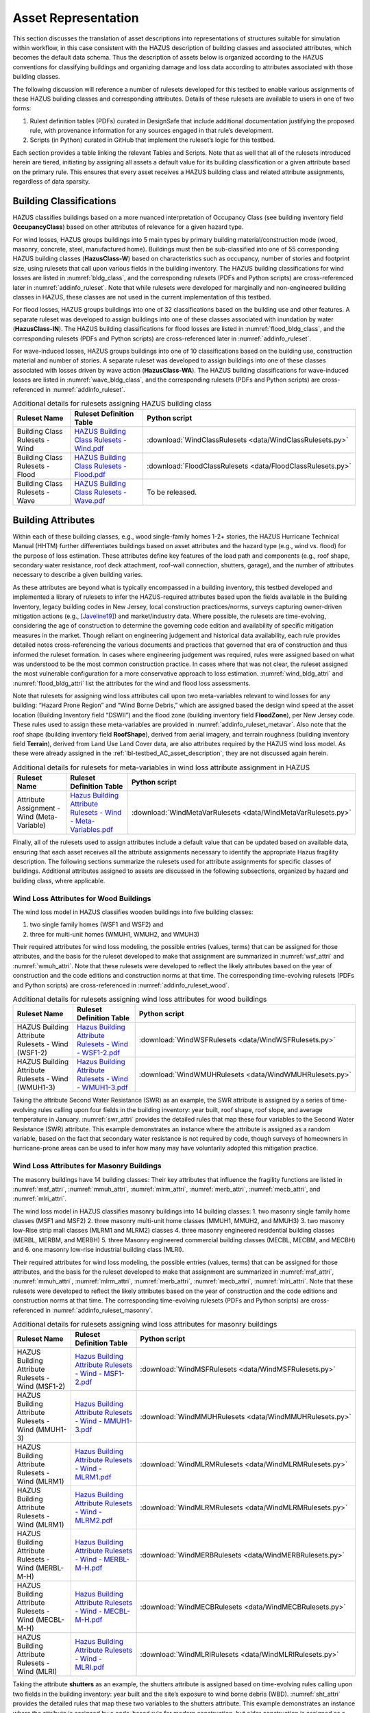 .. _lbl-testbed_AC_asset_representation:

********************
Asset Representation
********************

This section discusses the translation of asset descriptions into representations 
of structures suitable for simulation within workflow, in this case consistent with 
the HAZUS description of building classes and associated attributes, which becomes 
the default data schema. Thus the description of assets below is organized according 
to the HAZUS conventions for classifying buildings and organizing damage and loss data 
according to attributes associated with those building classes.

The following discussion will reference a number of rulesets developed for this testbed 
to enable various assignments of these HAZUS building classes and corresponding attributes. 
Details of these rulesets are available to users in one of two forms: 

1. Rulest definition tables (PDFs) curated in DesignSafe that include additional documentation 
   justifying the proposed rule, with provenance information for any sources engaged in that 
   rule’s development.
2. Scripts (in Python) curated in GitHub that implement the ruleset’s logic for this testbed.

Each section provides a table linking the relevant Tables and Scripts. Note that as well 
that all of the rulesets introduced herein are tiered, initiating by assigning all assets 
a default value for its building classification or a given attribute based on the primary 
rule. This ensures that every asset receives a HAZUS building class and related attribute 
assignments, regardless of data sparsity. 

.. _lbl-testbed_AC_asset_representation_building_classification:

Building Classifications
==========================

HAZUS classifies buildings based on a more nuanced interpretation of Occupancy Class 
(see building inventory field **OccupancyClass**) based on other attributes of relevance 
for a given hazard type.

For wind losses, HAZUS groups buildings into 5 main types by primary building material/construction 
mode (wood, masonry, concrete, steel, manufactured home). Buildings must then be sub-classified 
into one of 55 corresponding HAZUS building classes (**HazusClass-W**) based on characteristics 
such as occupancy, number of stories and footprint size, using rulesets that call upon various 
fields in the building inventory. The HAZUS building classifications for wind losses are listed 
in :numref:`bldg_class`, and the corresponding rulesets (PDFs and Python scripts) are cross-referenced 
later in :numref:`addinfo_ruleset`. Note that while rulesets were developed for marginally and non-engineered 
building classes in HAZUS, these classes are not used in the current implementation of this testbed.

.. csv-table:: HAZUS building classification for wind loss assessment.
   :name: bldg_class
   :file: data/bldg_class_new.csv
   :header-rows: 1
   :align: center

For flood losses, HAZUS groups buildings into one of 32 classifications based on the building use 
and other features. A separate ruleset was developed to assign buildings into one of these classes 
associated with inundation by water (**HazusClass-IN**). The HAZUS building classifications for flood 
losses are listed in :numref:`flood_bldg_class`, and the corresponding rulesets (PDFs and Python scripts) 
are cross-referenced later in :numref:`addinfo_ruleset`.

.. csv-table:: HAZUS building classification for flood loss assessment.
   :name: flood_bldg_class
   :file: data/flood_bldg_class_new.csv
   :header-rows: 1
   :align: center

For wave-induced losses, HAZUS groups buildings into one of 10 classifications based on the building 
use, construction material and number of stories. A separate ruleset was developed to assign buildings 
into one of these classes associated with losses driven by wave action (**HazusClass-WA**). The HAZUS 
building classifications for wave-induced losses are listed in :numref:`wave_bldg_class`, and the corresponding 
rulesets (PDFs and Python scripts) are cross-referenced in :numref:`addinfo_ruleset`.

.. csv-table:: HAZUS building classification for wave-induced loss assessment.
   :name: wave_bldg_class
   :file: data/wave_bldg_class_new.csv
   :header-rows: 1
   :align: center

.. list-table:: Additional details for rulesets assigning HAZUS building class
   :name: addinfo_ruleset
   :header-rows: 1
   :align: center

   * - Ruleset Name
     - Ruleset Definition Table
     - Python script
   * - Building Class Rulesets - Wind
     - `HAZUS Building Class Rulesets - Wind.pdf <https://berkeley.box.com/s/602imclyqm1ohvfqliqro0bzq4v0wdj3>`_
     - :download:`WindClassRulesets <data/WindClassRulesets.py>`
   * - Building Class Rulesets - Flood
     - `HAZUS Building Class Rulesets - Flood.pdf <https://berkeley.box.com/s/6gqyu66b9d74ctto6x1k74i95q2wksrb>`_
     - :download:`FloodClassRulesets <data/FloodClassRulesets.py>`
   * - Building Class Rulesets - Wave
     - `HAZUS Building Class Rulesets - Wave.pdf <https://berkeley.box.com/s/sr8p05yp230qwcyodeh1w39wxw6qurp6>`_
     - To be released.

Building Attributes
======================

Within each of these building classes, e.g., wood single-family homes 1-2+ stories, the HAZUS Hurricane 
Technical Manual (HHTM) further differentiates buildings based on asset attributes and the hazard type 
(e.g., wind vs. flood) for the purpose of loss estimation. These attributes define key features of the 
load path and components (e.g., roof shape, secondary water resistance, roof deck attachment, roof-wall 
connection, shutters, garage), and the number of attributes necessary to describe a given building varies. 

As these attributes are beyond what is typically encompassed in a building inventory, this testbed developed 
and implemented a library of rulesets to infer the HAZUS-required attributes based upon the fields available 
in the Building Inventory, legacy building codes in New Jersey, local construction practices/norms, surveys 
capturing owner-driven mitigation actions (e.g., [Javeline19]_) and market/industry data. 
Where possible, the rulesets are time-evolving, considering the age of construction to determine the governing 
code edition and availability of specific mitigation measures in the market. Though reliant on engineering 
judgement and historical data availability, each rule provides detailed notes cross-referencing the various 
documents and practices that governed that era of construction and thus informed the ruleset formation. 
In cases where engineering judgement was required, rules were assigned based on what was understood to be 
the most common construction practice. In cases where that was not clear, the ruleset assigned the most 
vulnerable configuration for a more conservative approach to loss estimation. :numref:`wind_bldg_attri` 
and :numref:`flood_bldg_attri` list the attributes for the wind and flood loss assessments. 

.. csv-table:: Building attributes for wind loss assessment.
   :name: wind_bldg_attri
   :file: data/wind_bldg_attri.csv
   :header-rows: 1
   :align: center

.. csv-table:: Building attributes for flood loss assessment.
   :name: flood_bldg_attri
   :file: data/flood_bldg_attri.csv
   :header-rows: 1
   :align: center

Note that rulesets for assigning wind loss attributes call upon two meta-variables relevant to wind losses 
for any building: “Hazard Prone Region” and “Wind Borne Debris,” which are assigned based the design wind 
speed at the asset location (Building Inventory field “DSWII”) and the flood zone (building inventory field 
**FloodZone**), per New Jersey code. These rules used to assign these meta-variables are provided in 
:numref:`addinfo_ruleset_metavar`. Also note that the roof shape (building inventory field **RoofShape**), 
derived from aerial imagery, and terrain roughness (building inventory field **Terrain**), derived from 
Land Use Land Cover data, are also attributes required by the HAZUS wind loss model. As these were already 
assigned in the :ref:`lbl-testbed_AC_asset_description`, they are not discussed again herein.

.. list-table:: Additional details for rulesets for meta-variables in wind loss attribute assignment in HAZUS
   :name: addinfo_ruleset_metavar
   :header-rows: 1
   :align: center

   * - Ruleset Name
     - Ruleset Definition Table
     - Python script
   * - Attribute Assignment - Wind (Meta-Variable)
     - `Hazus Building Attribute Rulesets - Wind - Meta-Variables.pdf <https://berkeley.box.com/s/l4vdnfoakq8xsv4rmj64x4m2kxqritu7>`_
     - :download:`WindMetaVarRulesets <data/WindMetaVarRulesets.py>`

Finally, all of the rulesets used to assign attributes include a default value that can be updated based 
on available data, ensuring that each asset receives all the attribute assignments necessary to identify 
the appropriate Hazus fragility description. The following sections summarize the rulesets used for 
attribute assignments for specific classes of buildings. Additional attributes assigned to assets are 
discussed in the following subsections, organized by hazard and building class, where applicable.

Wind Loss Attributes for Wood Buildings
------------------------------------------

The wind loss model in HAZUS classifies wooden buildings into five building classes:
   
1. two single family homes (WSF1 and WSF2) and
2. three for multi-unit homes (WMUH1, WMUH2, and WMUH3)

Their required attributes for wind loss modeling, the possible entries (values, terms) that can be 
assigned for those attributes, and the basis for the ruleset developed to make that assignment are 
summarized in :numref:`wsf_attri` and :numref:`wmuh_attri`. Note that these rulesets were developed 
to reflect the likely attributes based on the year of construction and the code editions and 
construction norms at that time. The corresponding time-evolving rulesets (PDFs and Python scripts) 
are cross-referenced in :numref:`addinfo_ruleset_wood`.

.. csv-table:: Additional HAZUS attributes assigned for wood single family (WSF) homes: wind losses.
   :name: wsf_attri
   :file: data/wsf_attributes.csv
   :header-rows: 1
   :align: center

.. csv-table:: Additional HAZUS attributes assigned for wood multi-unit home (WMUH): wind losses.
   :name: wmuh_attri
   :file: data/wmuh_attributes.csv
   :header-rows: 1
   :align: center

.. list-table:: Additional details for rulesets assigning wind loss attributes for wood buildings
   :name: addinfo_ruleset_wood
   :header-rows: 1
   :align: center

   * - Ruleset Name
     - Ruleset Definition Table
     - Python script
   * - HAZUS Building Attribute Rulesets - Wind (WSF1-2)
     - `Hazus Building Attribute Rulesets - Wind - WSF1-2.pdf <https://berkeley.box.com/s/nod73v7shtj9x7ox7xw7b7nvmrs3e8oc>`_
     - :download:`WindWSFRulesets <data/WindWSFRulesets.py>`
   * - HAZUS Building Attribute Rulesets - Wind (WMUH1-3)
     - `Hazus Building Attribute Rulesets - Wind - WMUH1-3.pdf <https://berkeley.box.com/s/4v7405rit2u475daorayy9w6ssuezbz9>`_
     - :download:`WindWMUHRulesets <data/WindWMUHRulesets.py>`

Taking the attribute Second Water Resistance (SWR) as an example, the SWR attribute is assigned by 
a series of time-evolving rules calling upon four fields in the building inventory: year built, 
roof shape, roof slope, and average temperature in January. :numref:`swr_attri` provides the 
detailed rules that map these four variables to the Second Water Resistance (SWR) attribute. 
This example demonstrates an instance where the attribute is assigned as a random variable, 
based on the fact that secondary water resistance is not required by code, though surveys 
of homeowners in hurricane-prone areas can be used to infer how many may have voluntarily 
adopted this mitigation practice. 

.. csv-table:: Ruleset for determining the Second Water Resistance attribute for WSF homes.
   :name: swr_attri
   :file: data/example_wood_ruleset.csv
   :header-rows: 1
   :align: center


Wind Loss Attributes for Masonry Buildings
------------------------------------------------

The masonry buildings have 14 building classes: Their key attributes that influence the fragility 
functions are listed in :numref:`msf_attri`, :numref:`mmuh_attri`, :numref:`mlrm_attri`,
:numref:`merb_attri`, :numref:`mecb_attri`, and :numref:`mlri_attri`.

The wind loss model in HAZUS classifies masonry buildings into 14 building classes: 
1. two masonry single family home classes (MSF1 and MSF2)
2. three masonry multi-unit home classes (MMUH1, MMUH2, and MMUH3)
3. two masonry low-Rise strip mall classes (MLRM1 and MLRM2) classes
4. three masonry engineered residential building classes (MERBL, MERBM, and MERBH)
5. three Masonry engineered commercial building classes (MECBL, MECBM, and MECBH) and 
6. one masonry low-rise industrial building class (MLRI). 

Their required attributes for wind loss modeling, the possible entries (values, terms) that can be 
assigned for those attributes, and the basis for the ruleset developed to make that assignment 
are summarized in :numref:`msf_attri`, :numref:`mmuh_attri`, :numref:`mlrm_attri`, :numref:`merb_attri`, 
:numref:`mecb_attri`, :numref:`mlri_attri`. Note that these rulesets were developed to reflect 
the likely attributes based on the year of construction and the code editions and construction 
norms at that time. The corresponding time-evolving rulesets (PDFs and Python scripts) are 
cross-referenced in :numref:`addinfo_ruleset_masonry`.

.. csv-table:: Additional HAZUS attributes assigned for masonry single family (MSF) homes: wind losses.
   :name: msf_attri
   :file: data/msf_attributes.csv
   :header-rows: 1
   :align: center

.. csv-table:: Additional HAZUS attributes assigned for masonry multi-unit homes (MMUH): wind losses.
   :name: mmuh_attri
   :file: data/mmuh_attributes.csv
   :header-rows: 1
   :align: center

.. csv-table:: Additional HAZUS attributes assigned for masonry low-rise strip malls (MLRM): wind losses.
   :name: mlrm_attri
   :file: data/mlrm_attributes.csv
   :header-rows: 1
   :align: center

.. csv-table:: Additional HAZUS attributes assigned for masonry engineered residential buildings (MERB): wind losses.
   :name: merb_attri
   :file: data/merb_attributes.csv
   :header-rows: 1
   :align: center

.. csv-table:: Additional HAZUS attributes assigned for HAZUS masonry engineered commercial buildings (MECB): wind losses.
   :name: mecb_attri
   :file: data/mecb_attributes.csv
   :header-rows: 1
   :align: center

.. csv-table:: Additional HAZUS attributes assigned for masonry low-rise industrial buildings (MLRI): wind losses.
   :name: mlri_attri
   :file: data/mlri_attributes.csv
   :header-rows: 1
   :align: center

.. list-table:: Additional details for rulesets assigning wind loss attributes for masonry buildings
   :name: addinfo_ruleset_masonry
   :header-rows: 1
   :align: center

   * - Ruleset Name
     - Ruleset Definition Table
     - Python script
   * - HAZUS Building Attribute Rulesets - Wind (MSF1-2)
     - `Hazus Building Attribute Rulesets - Wind - MSF1-2.pdf <https://berkeley.box.com/s/8wayd687fxexa5am1zcig4d8lm37j3yq>`_
     - :download:`WindMSFRulesets <data/WindMSFRulesets.py>`
   * - HAZUS Building Attribute Rulesets - Wind (MMUH1-3)
     - `Hazus Building Attribute Rulesets - Wind - MMUH1-3.pdf <https://berkeley.box.com/s/4s8adtuxv09il3tomhi5l8temtvi5h0a>`_
     - :download:`WindMMUHRulesets <data/WindMMUHRulesets.py>`
   * - HAZUS Building Attribute Rulesets - Wind (MLRM1)
     - `Hazus Building Attribute Rulesets - Wind - MLRM1.pdf <https://berkeley.box.com/s/8ml2y60o2foe6vg6myuisuzfqhfu5v23>`_
     - :download:`WindMLRMRulesets <data/WindMLRMRulesets.py>`
   * - HAZUS Building Attribute Rulesets - Wind (MLRM1)
     - `Hazus Building Attribute Rulesets - Wind - MLRM2.pdf <https://berkeley.box.com/s/uqove169jtocgu52okerwuhffgkx8kd0>`_
     - :download:`WindMLRMRulesets <data/WindMLRMRulesets.py>`
   * - HAZUS Building Attribute Rulesets - Wind (MERBL-M-H)
     - `Hazus Building Attribute Rulesets - Wind - MERBL-M-H.pdf <https://berkeley.box.com/s/nzqdg77vamhn75n95kzjmumt0tlgz4zo>`_
     - :download:`WindMERBRulesets <data/WindMERBRulesets.py>`
   * - HAZUS Building Attribute Rulesets - Wind (MECBL-M-H)
     - `Hazus Building Attribute Rulesets - Wind - MECBL-M-H.pdf <https://berkeley.box.com/s/2jgsttwc29gppg8rna35yhwctztn3hwp>`_
     - :download:`WindMECBRulesets <data/WindMECBRulesets.py>`
   * - HAZUS Building Attribute Rulesets - Wind (MLRI)
     - `Hazus Building Attribute Rulesets - Wind - MLRI.pdf <https://berkeley.box.com/s/hn377m3o1pcgsi464xuwe4zwz0vhgjwa>`_
     - :download:`WindMLRIRulesets <data/WindMLRIRulesets.py>`

Taking the attribute **shutters** as an example, the shutters attribute is assigned based on time-evolving 
rules calling upon two fields in the building inventory: year built and the site’s exposure to wind borne 
debris (WBD). :numref:`sht_attri` provides the detailed rules that map these two variables to the shutters 
attribute. This example demonstrates an instance where the attribute is assigned by a code-based 
rule for modern construction, but older construction is assigned as a random variable, based on the 
fact that shutters were not codified before 2000 IBC, but human subjects data suggests potential 
rates of voluntary shutter use. It is assumed that shutters are used only in areas susceptible to WBD.

.. csv-table:: Ruleset for determining the shutter use for masonry engineered commercial buildings.
   :name: sht_attri
   :file: data/example_masonry_ruleset.csv
   :header-rows: 1
   :align: center



Wind Loss Attributes for Steel Buildings
------------------------------------------------

The wind loss model in HAZUS classifies steel buildings into nine building classes: 
1. three steel engineered residential building classes (SERBL, SERBM, and SERBH)
2. three steel engineered commercial building classes (SECBL, SECBM, and SECBH) and
3. three steel pre-engineered metal building systems (SPMBS, SPMBM, SPMBL). 

Their required attributes for wind loss modeling, the possible entries (values, terms) that 
can be assigned for those attributes, and the basis for the ruleset developed to make that 
assignment are summarized in :numref:`serb_attri`, :numref:`secb_attri`, :numref:`spmb_attri`:. 
Note that these rulesets were developed 
to reflect the likely attributes based on the year of construction and the code editions and 
construction norms at that time. The corresponding time-evolving rulesets (PDFs and Python 
scripts) are cross-referenced in :numref:`addinfo_ruleset_steel`.

.. csv-table:: Additional HAZUS attributes assigned for steel engineered residential buildings (SERB): wind losses.
   :name: serb_attri
   :file: data/serb_attributes.csv
   :header-rows: 1
   :align: center

.. csv-table:: Additional HAZUS attributes assigned for steel engineered commercial buildings (SECB): wind losses.
   :name: secb_attri
   :file: data/secb_attributes.csv
   :header-rows: 1
   :align: center

.. csv-table:: Additional HAZUS attributes assigned for steel pre-engineered metal building systems (SPMB): wind losses.
   :name: spmb_attri
   :file: data/spmb_attributes.csv
   :header-rows: 1
   :align: center

.. list-table:: Additional details for rulesets assigning wind loss attributes for steel buildings
   :name: addinfo_ruleset_steel
   :header-rows: 1
   :align: center

   * - Ruleset Name
     - Ruleset Definition Table
     - Python script
   * - HAZUS Building Attribute Rulesets - Wind (SERBL-M-H)
     - `Hazus Building Attribute Rulesets - Wind - SERBL-M-H.pdf <https://berkeley.box.com/s/ien050gsa67tlsjrhgvdqjhl3b3thh4f>`_
     - :download:`WindSERBRulesets <data/WindSERBRulesets.py>`
   * - HAZUS Building Attribute Rulesets - Wind (SECBL-M-H)
     - `Hazus Building Attribute Rulesets - Wind - SECBL-M-H.pdf <https://berkeley.box.com/s/7a32df1o9iqx5mzwqqcu94povgabjd8v>`_
     - :download:`WindSECBRulesets <data/WindSECBRulesets.py>`
   * - HAZUS Building Attribute Rulesets - Wind (SPMBS-M-L)
     - `Hazus Building Attribute Rulesets - Wind - SPMBS-M-L.pdf <https://berkeley.box.com/s/3bgxtrr9t5dh1tn6izksdpjxt62zv3wv>`_
     - :download:`WindSPMBRulesets <data/WindSPMBRulesets.py>`


Taking the attribute wind to wall ratio (**WWR**) as an example, the WWR attribute is assigned based on a 
rule that calls upon the window area estimate from the building inventory (field: WindowArea). :numref:`wwr_attri` 
provides the detailed rule that maps this variable to the WWR attribute. Note that WindowArea is a field 
that can be estimated from streetview data, but this rule also demonstrates how the value can be estimated 
based on industry norms (see explanation surrounding default value). This attribute is not assumed to evolve 
with time.

.. csv-table:: Ruleset for determining the window to wall ratio for steel engineered commercial buildings.
   :name: wwr_attri
   :file: data/example_steel_ruleset.csv
   :header-rows: 1
   :align: center


Wind Loss Attributes for Concrete Buildings
------------------------------------------------

The wind loss model in HAZUS classifies steel buildings into 6 building classes: 
1. three concrete engineered residential building classes (CERBL, CERBM, and CERBH) and
2. three concrete engineered commercial building classes (CECBL, CECBM, and CECBH). 

Their required attributes for wind loss modeling, the possible entries (values, terms) that can be assigned 
for those attributes, and the basis for the ruleset developed to make that assignment are summarized in 
:numref:`cerb_attri` and :numref:`cecb_attri`. Note that these rulesets were developed to reflect the likely 
attributes based on the year of construction and the code editions and construction norms at that time. 
The corresponding time-evolving rulesets (PDFs and Python scripts) are cross-referenced in :numref:`addinfo_ruleset_concrete`.

.. csv-table:: Additional HAZUS attributes assigned for concrete engineered residential buildings (CERB): wind losses.
   :name: cerb_attri
   :file: data/cerb_attributes.csv
   :header-rows: 1
   :align: center

.. csv-table:: Additional HAZUS attributes assigned for concrete engineered commercial buildings (CECB): wind losses.
   :name: cecb_attri
   :file: data/cecb_attributes.csv
   :header-rows: 1
   :align: center

.. list-table:: Additional details for rulesets assigning wind loss attributes for concrete buildings.
   :name: addinfo_ruleset_concrete
   :header-rows: 1
   :align: center

   * - Ruleset Name
     - Ruleset Definition Table
     - Python script
   * - HAZUS Building Attribute Rulesets - Wind (CERBL-M-H)
     - `Hazus Building Attribute Rulesets - Wind - CERBL-M-H.pdf <https://berkeley.box.com/s/sbcgkw8q4ps1mncu9bu87oz83lr5mga3>`_
     - :download:`WindCERBRulesets <data/WindCERBRulesets.py>`
   * - HAZUS Building Attribute Rulesets - Wind (CECBL-M-H)
     - `Hazus Building Attribute Rulesets - Wind - CECBL-M-H.pdf <https://berkeley.box.com/s/scuv8u64atudekvxpda9mh8aol1wuphk>`_
     - :download:`WindCECBRulesets <data/WindCECBRulesets.py>`

Taking the attribute roof cover (RoofCvr) as an example, the RoofCvr attribute is assigned based on a 
ruleset that calls upon the roof shape and year built from the building inventory. :numref:`rc_attri`
provides the detailed rule that maps these variables to the RoofCvr attribute. This provides an example of an 
attribute that is inferred from construction practices based on when different roof cover products entered 
the market. 

.. csv-table:: Ruleset for determining the window to wall ratio for concrete engineered residential buildings.
   :name: rc_attri
   :file: data/example_concrete_ruleset.csv
   :header-rows: 1
   :align: center


Wind Loss Attributes for Manufactured Homes
------------------------------------------------

The wind loss model in HAZUS classifies manufactured homes (MH) into five building classes that are organized 
into three groupings, based on phasing of revisions to Housing and Urban Development (HUD) guidelines: 
1. manufactured homes built before 1976 (MHPHUD)
2. manufactured homes built after 1976 and before 1995 (MH76HUD)
3. manufactured homes built after 1994 (MH94HUDI, M94HUDII, MH94HUDIII). 

Their required attributes for wind loss modeling, the possible entries (values, terms) that can be assigned 
for those attributes, and the basis for the ruleset developed to make that assignment are summarized in 
:numref:`mh_attri`. ote that these rulesets were developed to reflect the likely 
attributes based on the year of construction and the code editions and construction norms at that time. 
The corresponding time-evolving rulesets (PDFs and Python scripts) are cross-referenced in :numref:`addinfo_ruleset_mh`.

.. csv-table:: Additional HAZUS attributes assigned to Manufactured Homes (MH).
   :name: mh_attri
   :file: data/mh_attributes.csv
   :header-rows: 1
   :align: center

.. list-table:: Additional details for rulesets assigning wind loss attributes for manufactured homes.
   :name: addinfo_ruleset_mh
   :header-rows: 1
   :align: center

   * - Ruleset Name
     - Ruleset Definition Table
     - Python script
   * - HAZUS Building Attribute Rulesets - Wind (Manufactured Homes)
     - `Hazus Building Attribute Rulesets - Wind - MH76HUD.pdf <https://berkeley.box.com/s/qfde2jo5ry65ev349fu7bkuz5w2c3162>`_, 
       `Hazus Building Attribute Rulesets - Wind - MH94HUDI-II-III.pdf <https://berkeley.box.com/s/guop1ln5le5rrjqy4l2xk3p3b2b40n55>`_,
       `Hazus Building Attribute Rulesets - Wind - MHPHUD.pdf <https://berkeley.box.com/s/4vz0a7pirgxaunyvt7ot39d5aty7wtan>`_
     - :download:`WindMHRulesets <data/WindMHRulesets.py>`

Taking the attribute tie down (TieDown) as an example, the ruleset in :numref:`td_attri` considers 
the Year Built to determine if tie down use is governed by HUD standards based on the design 
wind speed or if it is a voluntary action predating code requirements and thus is governed by 
human subjects data. This provides an example of an attribute that is inferred from construction 
practices based on when different roof cover products entered the market. 

.. csv-table:: Ruleset for determining the tie down for manufactured homes.
   :name: td_attri
   :file: data/example_mh_ruleset.csv
   :header-rows: 1
   :align: center


Wind Loss Attributes for Essential Facilities
------------------------------------------------

The wind loss model in HAZUS futher classifies several groupings of essential facilities:
1. Fire Staions and Elementary Schools (HUEFFS, HUEFSS)
2. High Schools: 2-story and 3-story (HUEFSM, HUEFSL)
3. Hospitials: small, medium, large (HUEFHS, HUEFHM, HUEFHL)
4. Police Stations and Emergency Operations Centers (HUEFPS, HUEFEO)
   
Their required attributes for wind loss modeling, the possible entries (values, terms) that can be
assigned for those attributes, and the basis for the ruleset developed to make that assignment are summarized 
in :numref:`hu1_attri`, :numref:`hu2_attri`, :numref:`hu3_attri`, and :numref:`hu4_attri`. 
Note that these rulesets were developed to reflect the likely attibutes based on the year of construction and
the code editions and construction norms at that time. The corresponding time-evolving rulesets (PDFs and Python scriots)
are cross-referenced in :numref:`addinfo_ruleset_ef`.

.. csv-table:: Additional HAZUS attributes assigned for fire stations and elementary schools: wind losses.
   :name: hu1_attri
   :file: data/hu1_attributes.csv
   :header-rows: 1
   :align: center

.. csv-table:: Additional HAZUS attributes assigned for 2-story and 3-story high schools: wind losses.
   :name: hu2_attri
   :file: data/hu2_attributes.csv
   :header-rows: 1
   :align: center

.. csv-table:: Additional HAZUS attributes assigned for hospitals: wind losses.
   :name: hu3_attri
   :file: data/hu3_attributes.csv
   :header-rows: 1
   :align: center

.. csv-table:: Additional HAZUS attributes assigned forpolice stations and emergency operation centers: wind losses.
   :name: hu4_attri
   :file: data/hu4_attributes.csv
   :header-rows: 1
   :align: center

.. list-table:: Additional details for rulesets assigning wind loss attributes for essential facilities.
   :name: addinfo_ruleset_ef
   :header-rows: 1
   :align: center

   * - Ruleset Name
     - Ruleset Definition Table
     - Python script
   * - HAZUS Building Attribute Rulesets - Wind (Essential Facilities)
     - `Hazus Building Attribute Rulesets - Wind - HUEFFS-HUEFSS.pdf <https://berkeley.box.com/s/jjjjzr6rhyz7a253qcxrnn7n3vdxv6n5>`_,
       `Hazus Building Attribute Rulesets - Wind - HUEFHS-M-L.pdf <https://berkeley.box.com/s/pumhmup0j60m3skgcdlfthmeg5u3o5pk>`_, 
       `Hazus Building Attribute Rulesets - Wind - HUEFPS-HUEFEO.pdf <https://berkeley.box.com/s/2s7g2x3iot4bajfdprxwzrxu4m6nbulg>`_, 
       `Hazus Building Attribute Rulesets - Wind - HUEFSM-L.pdf <https://berkeley.box.com/s/ffs4gj1hf4bji1y0vzvj3hu93kvw00kt>`_
     - :download:`WindEFRulesets <data/WindMHRulesets.py>`

Taking the attribute wind borne debris source (WindDebris) as an example, the WindDebris attribute is 
assigned based on assumptions surrounding the zoning in areas where each essential facility class is 
commonly constructed. These are generally A: Residential/Commercial or C: Residential, as summarized 
in :numref:`ef_attri`. 

.. csv-table:: Ruleset for determining the wind borne debris for flood essential factilites.
   :name: ef_attri
   :file: data/example_ef_ruleset.csv
   :header-rows: 1
   :align: center


Flood Loss Attributes
-----------------------

The flood loss model in HAZUS focuses on a collection of attributes, some of which are already defined in 
the building inventory (number of stories and occupancy type as defined in :ref:`lbl-testbed_AC_asset_representation_building_classification`), 
while other building inventory fields like first floor elevation require adjustment. The new or adjusted 
attributes required for the flood model are itemised in :numref:`flood_attri` with their possible 
assignments (values, terms) and the ruleset developed to make those assignments. Note that these attributes 
are generally not time evolving, with the exception of considering if the building was constructed after 
Flood Insurance Rate Maps (FIRMs) were adopted (date varies by municipality). The corresponding 
rulesets (PDFs and Python scripts) are cross-referenced in :numref:`addinfo_ruleset_flood`.

.. csv-table:: Additional HAZUS attributes assigned for flood losses.
   :name: flood_attri
   :file: data/flood_attributes.csv
   :header-rows: 1
   :align: center

.. list-table:: Additional details for rulesets assigning flood loss attributes.
   :name: addinfo_ruleset_flood
   :header-rows: 1
   :align: center

   * - Ruleset Name
     - Ruleset Definition Table
     - Python script
   * - HAZUS Building Attribute Rulesets - Flood
     - `Hazus Building Attribute Rulesets - Flood - All Classes.pdf <https://berkeley.box.com/s/1n75p4c37dtet7kvtj44e422aqjs7woa>`_
     - :download:`FloodRulesets <data/FloodRulesets.py>`

Taking the attribute first floor flood elevation (FirstFloorElev) as an example, 
the FirstFloorElev attribute is assigned by adapting the building inventory field (FirstFloorHt1), 
defined by computer vision methods (see :ref:`lbl-testbed_AC_asset_description_phase_iv`), 
and adjusting it based on the conventions used to define this quantity based on the flood zone 
(A-Zone vs. V-Zone), as summarized in :numref:`ffh_attri`.

.. csv-table:: Ruleset for determining the first floor height for flood loss modeling.
   :name: ffh_attri
   :file: data/example_flood_ruleset.csv
   :header-rows: 1
   :align: center


.. [Javeline19]
    Javeline, D., & Kijewski-Correa, T. (2019). Coastal homeowners in a changing climate. Climatic Change, 152(2), 259-274.